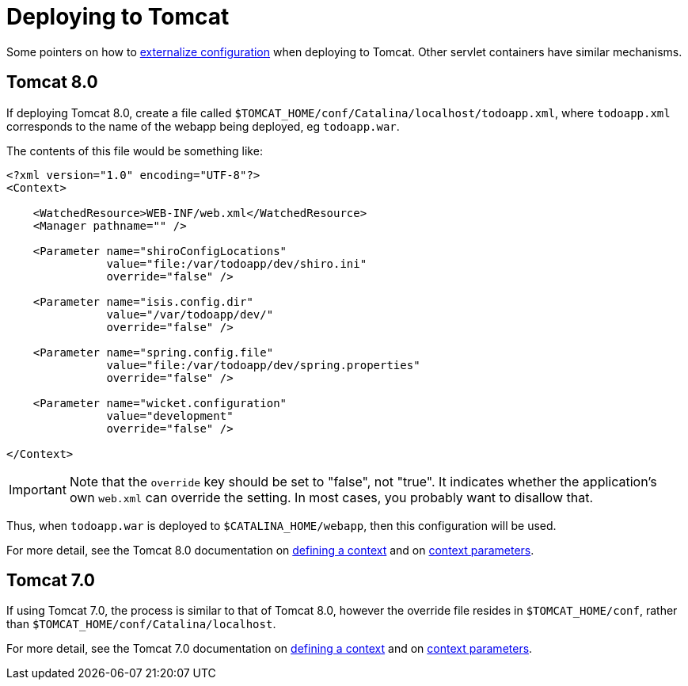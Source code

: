 [[_ugbtb_deployment_tomcat]]
= Deploying to Tomcat
:Notice: Licensed to the Apache Software Foundation (ASF) under one or more contributor license agreements. See the NOTICE file distributed with this work for additional information regarding copyright ownership. The ASF licenses this file to you under the Apache License, Version 2.0 (the "License"); you may not use this file except in compliance with the License. You may obtain a copy of the License at. http://www.apache.org/licenses/LICENSE-2.0 . Unless required by applicable law or agreed to in writing, software distributed under the License is distributed on an "AS IS" BASIS, WITHOUT WARRANTIES OR  CONDITIONS OF ANY KIND, either express or implied. See the License for the specific language governing permissions and limitations under the License.
:_basedir: ../../
:_imagesdir: images/


Some pointers on how to xref:ugbtb.adoc#_ugbtb_deployment_externalized-configuration[externalize configuration] when deploying to Tomcat.
Other servlet containers have similar mechanisms.


== Tomcat 8.0

If deploying Tomcat 8.0, create a file called `$TOMCAT_HOME/conf/Catalina/localhost/todoapp.xml`, where `todoapp.xml` corresponds to the name of the webapp being deployed, eg `todoapp.war`.

The contents of this file would be something like:

[source,xml]
----
<?xml version="1.0" encoding="UTF-8"?>
<Context>

    <WatchedResource>WEB-INF/web.xml</WatchedResource>
    <Manager pathname="" />

    <Parameter name="shiroConfigLocations"
               value="file:/var/todoapp/dev/shiro.ini"
               override="false" />

    <Parameter name="isis.config.dir"
               value="/var/todoapp/dev/"
               override="false" />

    <Parameter name="spring.config.file"
               value="file:/var/todoapp/dev/spring.properties"
               override="false" />

    <Parameter name="wicket.configuration"
               value="development"
               override="false" />

</Context>
----

[IMPORTANT]
====
Note that the `override` key should be set to "false", not "true".
It indicates whether the application's own `web.xml` can override the setting.
In most cases, you probably want to disallow that.
====

Thus, when `todoapp.war` is deployed to `$CATALINA_HOME/webapp`, then this configuration will be used.

For more detail, see the Tomcat 8.0 documentation on link:http://tomcat.apache.org/tomcat-8.0-doc/config/context.html#Defining_a_context[defining a context] and on link:http://tomcat.apache.org/tomcat-8.0-doc/config/context.html#Context_Parameters[context parameters].

== Tomcat 7.0

If using Tomcat 7.0, the process is similar to that of Tomcat 8.0, however the override file resides in `$TOMCAT_HOME/conf`, rather than `$TOMCAT_HOME/conf/Catalina/localhost`.

For more detail, see the Tomcat 7.0 documentation on link:http://tomcat.apache.org/tomcat-7.0-doc/config/context.html#Defining_a_context[defining a context] and on link:http://tomcat.apache.org/tomcat-7.0-doc/config/context.html#Context_Parameters[context parameters].

